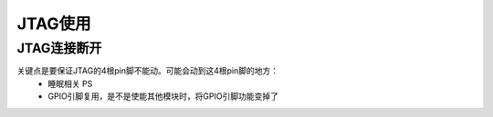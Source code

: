 =============
JTAG使用
=============

----------------
JTAG连接断开
----------------

关键点是要保证JTAG的4根pin脚不能动。可能会动到这4根pin脚的地方：
 - 睡眠相关 PS
 - GPIO引脚复用，是不是使能其他模块时，将GPIO引脚功能变掉了
